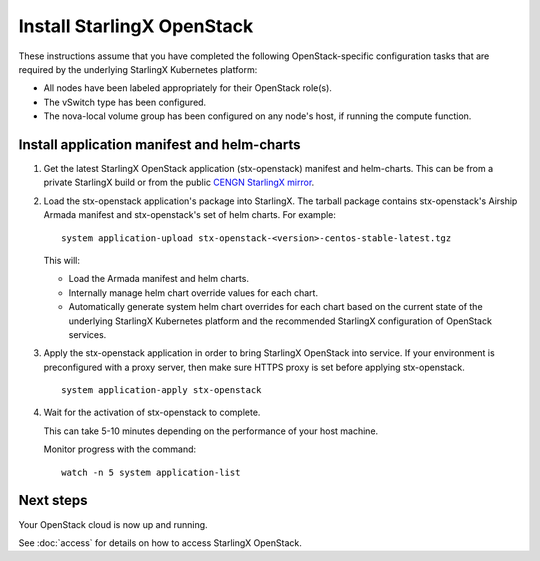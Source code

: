 ===========================
Install StarlingX OpenStack
===========================

These instructions assume that you have completed the following
OpenStack-specific configuration tasks that are required by the underlying
StarlingX Kubernetes platform:

* All nodes have been labeled appropriately for their OpenStack role(s).
* The vSwitch type has been configured.
* The nova-local volume group has been configured on any node's host, if running
  the compute function.

--------------------------------------------
Install application manifest and helm-charts
--------------------------------------------

#. Get the latest StarlingX OpenStack application (stx-openstack) manifest and
   helm-charts. This can be from a private StarlingX build or from the public
   `CENGN StarlingX mirror <http://mirror.starlingx.cengn.ca/mirror/starlingx/>`_.

#. Load the stx-openstack application's package into StarlingX. The tarball
   package contains stx-openstack's Airship Armada manifest and stx-openstack's
   set of helm charts. For example:

   ::

        system application-upload stx-openstack-<version>-centos-stable-latest.tgz

   This will:

   * Load the Armada manifest and helm charts.
   * Internally manage helm chart override values for each chart.
   * Automatically generate system helm chart overrides for each chart based on
     the current state of the underlying StarlingX Kubernetes platform and the
     recommended StarlingX configuration of OpenStack services.

#. Apply the stx-openstack application in order to bring StarlingX OpenStack into
   service. If your environment is preconfigured with a proxy server, then make sure
   HTTPS proxy is set before applying stx-openstack.

   ::

        system application-apply stx-openstack

#. Wait for the activation of stx-openstack to complete.

   This can take 5-10 minutes depending on the performance of your host machine.

   Monitor progress with the command:

   ::

        watch -n 5 system application-list

----------
Next steps
----------

Your OpenStack cloud is now up and running.

See :doc:`access` for details on how to access StarlingX OpenStack.
